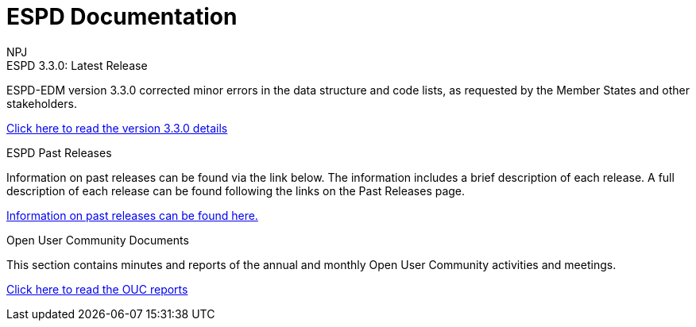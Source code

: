 :doctitle: ESPD Documentation
:doccode: epo-main-prod-001
:author: NPJ
:authoremail: nicole-anne.paterson-jones@ext.ec.europa.eu
:docdate: October 2023

[.tile-container]
--

[.tile]
.ESPD 3.3.0: Latest Release
****
ESPD-EDM version 3.3.0 corrected minor errors in the data structure and code lists, as requested by the Member States and other stakeholders.

xref:espd::release-notes.adoc[Click here to read the version 3.3.0 details]


****


[.tile]
.ESPD Past Releases
****
Information on past releases can be found via the link below. The information includes a brief description of each release. A full description of each release can be found following the links on the Past Releases page.

xref:espd-home::history.adoc[Information on past releases can be found here.]
****

[.tile]
.Open User Community Documents
****
This section contains minutes and reports of the annual and monthly Open User Community activities and meetings.

xref:espd-wgm::index.adoc[Click here to read the OUC reports]
****


////
[.tile]
.model2owl Documentation (to be hidden until content ready)
****
The model2owl Project consists of a set of tools for transforming a UML v2.5 model from its XMI v2.5.1 serialisation into a formal ontology.

//xref:xxx@EPO::model2owl.adoc[update when ready]
Updated documents coming soon.
****
////
--
